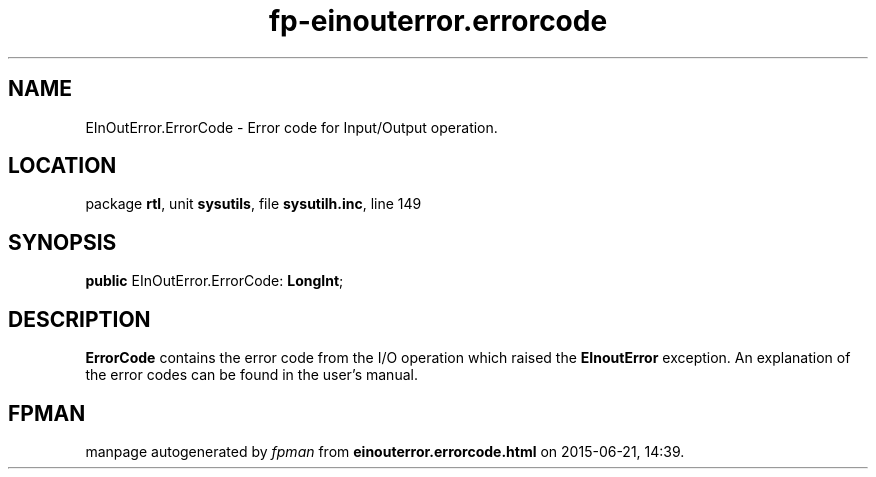 .\" file autogenerated by fpman
.TH "fp-einouterror.errorcode" 3 "2014-03-14" "fpman" "Free Pascal Programmer's Manual"
.SH NAME
EInOutError.ErrorCode - Error code for Input/Output operation.
.SH LOCATION
package \fBrtl\fR, unit \fBsysutils\fR, file \fBsysutilh.inc\fR, line 149
.SH SYNOPSIS
\fBpublic\fR EInOutError.ErrorCode: \fBLongInt\fR;

.SH DESCRIPTION
\fBErrorCode\fR contains the error code from the I/O operation which raised the \fBEInoutError\fR exception. An explanation of the error codes can be found in the user's manual.


.SH FPMAN
manpage autogenerated by \fIfpman\fR from \fBeinouterror.errorcode.html\fR on 2015-06-21, 14:39.

